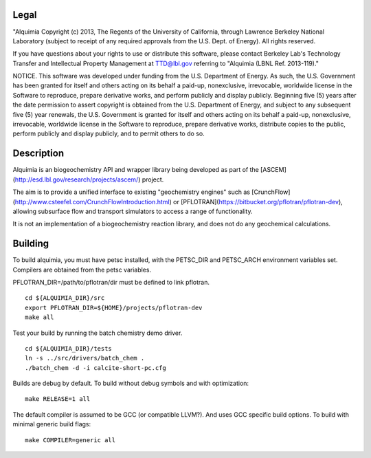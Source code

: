 Legal
-----

"Alquimia Copyright (c) 2013, The Regents of the University of
California, through Lawrence Berkeley National Laboratory (subject to
receipt of any required approvals from the U.S. Dept. of Energy).  All
rights reserved.

If you have questions about your rights to use or distribute this
software, please contact Berkeley Lab's Technology Transfer and
Intellectual Property Management at TTD@lbl.gov referring to "Alquimia
(LBNL Ref. 2013-119)."

 

NOTICE.  This software was developed under funding from the
U.S. Department of Energy.  As such, the U.S. Government has been
granted for itself and others acting on its behalf a paid-up,
nonexclusive, irrevocable, worldwide license in the Software to
reproduce, prepare derivative works, and perform publicly and display
publicly.  Beginning five (5) years after the date permission to
assert copyright is obtained from the U.S. Department of Energy, and
subject to any subsequent five (5) year renewals, the U.S. Government
is granted for itself and others acting on its behalf a paid-up,
nonexclusive, irrevocable, worldwide license in the Software to
reproduce, prepare derivative works, distribute copies to the public,
perform publicly and display publicly, and to permit others to do so.


Description
-----------

Alquimia is an biogeochemistry API and wrapper library being developed
as part of the [ASCEM](http://esd.lbl.gov/research/projects/ascem/)
project.

The aim is to provide a unified interface to existing "geochemistry
engines" such as
[CrunchFlow](http://www.csteefel.com/CrunchFlowIntroduction.html) or
[PFLOTRAN](https://bitbucket.org/pflotran/pflotran-dev), allowing
subsurface flow and transport simulators to access a range of
functionality.

It is not an implementation of a biogeochemistry reaction library, and
does not do any geochemical calculations.


Building
--------

To build alquimia, you must have petsc installed, with the PETSC_DIR
and PETSC_ARCH environment variables set. Compilers are obtained from
the petsc variables.

PFLOTRAN_DIR=/path/to/pflotran/dir must be defined to link pflotran. 

::

    cd ${ALQUIMIA_DIR}/src
    export PFLOTRAN_DIR=${HOME}/projects/pflotran-dev
    make all


Test your build by running the batch chemistry demo driver.

::

    cd ${ALQUIMIA_DIR}/tests
    ln -s ../src/drivers/batch_chem .
    ./batch_chem -d -i calcite-short-pc.cfg


Builds are debug by default. To build without debug symbols and with
optimization:

::

    make RELEASE=1 all


The default compiler is assumed to be GCC (or compatible LLVM?). And
uses GCC specific build options. To build with minimal generic build
flags:

::

   make COMPILER=generic all